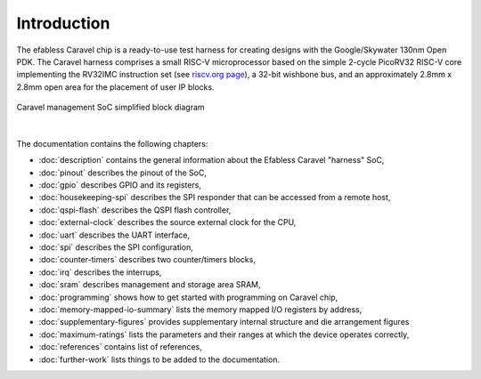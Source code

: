 Introduction
============


The efabless Caravel chip is a ready-to-use test harness for creating designs with the Google/Skywater 130nm Open PDK.
The Caravel harness comprises a small RISC-V microprocessor based on the simple 2-cycle PicoRV32 RISC-V core implementing the RV32IMC instruction set (see `riscv.org page <http://riscv.org>`_), a 32-bit wishbone bus, and an approximately 2.8mm x 2.8mm open area for the placement of user IP blocks.

.. figure:: _static/caravel_management_soc_simplified_block_diagram.svg
      :name: caravel_management_soc_simplified_block_diagram
      :alt: Caravel management SoC simplified block diagram
      :align: center
            
      Caravel management SoC simplified block diagram

|

The documentation contains the following chapters:

* :doc:`description` contains the general information about the Efabless Caravel "harness" SoC,
* :doc:`pinout` describes the pinout of the SoC,
* :doc:`gpio` describes GPIO and its registers,
* :doc:`housekeeping-spi` describes the SPI responder that can be accessed from a remote host,
* :doc:`qspi-flash` describes the QSPI flash controller,
* :doc:`external-clock` describes  the source external clock for the CPU,
* :doc:`uart` describes the UART interface,
* :doc:`spi` describes the SPI configuration,
* :doc:`counter-timers` describes two counter/timers blocks,
* :doc:`irq` describes the interrups,
* :doc:`sram` describes management and storage area SRAM,
* :doc:`programming` shows how to get started with programming on Caravel chip,
* :doc:`memory-mapped-io-summary` lists the memory mapped I/O registers by address,
* :doc:`supplementary-figures` provides supplementary internal structure and die arrangement figures 
* :doc:`maximum-ratings` lists the parameters and their ranges at which the device operates correctly,
* :doc:`references` contains list of references,
* :doc:`further-work` lists things to be added to the documentation.
